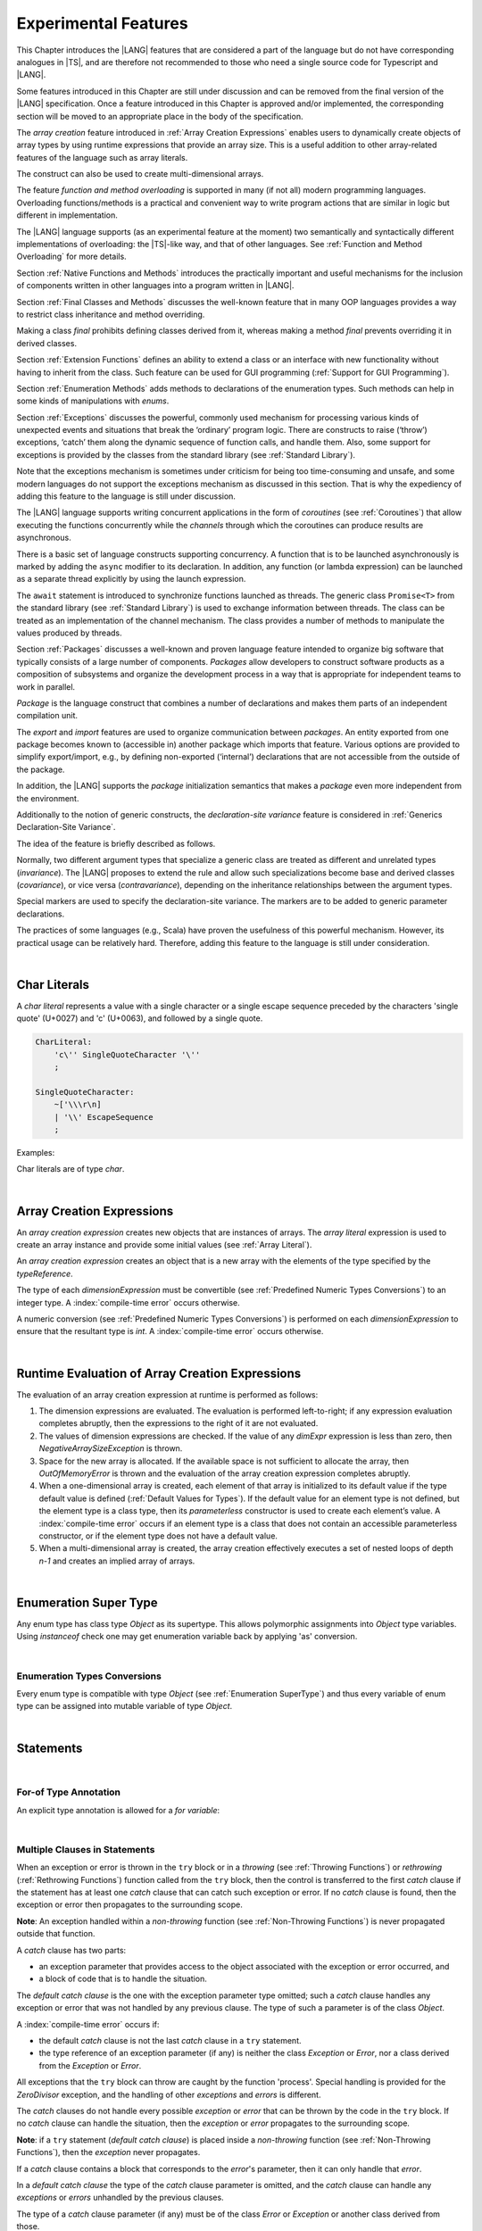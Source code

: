 .. _Experimental Features:

Experimental Features
#####################

.. meta:
    frontend_status: Partly

This Chapter introduces the |LANG| features that are considered a part of
the language but do not have corresponding analogues in |TS|, and are
therefore not recommended to those who need a single source code for Typescript
and |LANG|.

Some features introduced in this Chapter are still under discussion and can be
removed from the final version of the |LANG| specification. Once a feature
introduced in this Chapter is approved and/or implemented, the corresponding
section will be moved to an appropriate place in the body of the specification.

The *array creation* feature introduced in :ref:`Array Creation Expressions`
enables users to dynamically create objects of array types by using runtime
expressions that provide an array size. This is a useful addition to other
array-related features of the language such as array literals.

The construct can also be used to create multi-dimensional arrays.

The feature *function and method overloading* is supported in many
(if not all) modern programming languages. Overloading functions/methods
is a practical and convenient way to write program actions that are similar
in logic but different in implementation.

.. index::
   implementation
   array creation
   runtime expression
   array
   array literal
   construct
   function overloading
   method overloading

The |LANG| language supports (as an experimental feature at the moment) two
semantically and syntactically different implementations of overloading: the
|TS|-like way, and that of other languages. See
:ref:`Function and Method Overloading` for more details.

Section :ref:`Native Functions and Methods` introduces the practically important
and useful mechanisms for the inclusion of components written in other languages
into a program written in |LANG|.

Section :ref:`Final Classes and Methods` discusses the well-known feature that
in many OOP languages provides a way to restrict class inheritance and method
overriding.

Making a class *final* prohibits defining classes derived from it, whereas
making a method *final* prevents overriding it in derived classes.

Section :ref:`Extension Functions` defines an ability to extend a class or an
interface with new functionality without having to inherit from the class. 
Such feature can be used for GUI programming (:ref:`Support for GUI Programming`).

Section :ref:`Enumeration Methods` adds methods to declarations of the
enumeration types. Such methods can help in some kinds of manipulations
with *enums*.

.. index::
   implementation
   function overloading
   method overloading
   class final
   method final
   OOP (object-oriented programming)
   inheritance

Section :ref:`Exceptions` discusses the powerful, commonly used mechanism for
processing various kinds of unexpected events and situations that break the
‘ordinary’ program logic. There are constructs to raise (‘throw’) exceptions,
‘catch’ them along the dynamic sequence of function calls, and handle them.
Also, some support for exceptions is provided by the classes from the standard
library (see :ref:`Standard Library`).

Note that the exceptions mechanism is sometimes under criticism for being too
time-consuming and unsafe, and some modern languages do not support the
exceptions mechanism as discussed in this section. That is why the expediency
of adding this feature to the language is still under discussion.

The |LANG| language supports writing concurrent applications in the form of
*coroutines* (see :ref:`Coroutines`) that allow executing the functions
concurrently while the *channels* through which the coroutines can produce
results are asynchronous.

There is a basic set of language constructs supporting concurrency. A function
that is to be launched asynchronously is marked by adding the ``async`` modifier
to its declaration. In addition, any function (or lambda expression) can be
launched as a separate thread explicitly by using the launch expression.

.. index::
   exception
   construct
   coroutine
   channel
   function
   async modifier
   launch expression
   launch

The ``await`` statement is introduced to synchronize functions launched as
threads. The generic class ``Promise<T>`` from the standard library (see
:ref:`Standard Library`) is used to exchange information between threads.
The class can be treated as an implementation of the channel mechanism.
The class provides a number of methods to manipulate the values produced
by threads.

Section :ref:`Packages` discusses a well-known and proven language feature
intended to organize big software that typically consists of a large number
of components. *Packages* allow developers to construct software products
as a composition of subsystems and organize the development process in a way
that is appropriate for independent teams to work in parallel.

.. index::
   await statement
   function
   launch
   generic class
   standard library
   implementation
   channel
   package
   construct

*Package* is the language construct that combines a number of declarations
and makes them parts of an independent compilation unit.

The *export* and *import* features are used to organize communication
between *packages*. An entity exported from one package becomes known to
(accessible in) another package which imports that feature. Various
options are provided to simplify export/import, e.g., by defining
non-exported (‘internal’) declarations that are not accessible from
the outside of the package.

In addition, the |LANG| supports the *package* initialization semantics that
makes a *package* even more independent from the environment.

Additionally to the notion of generic constructs, the *declaration-site
variance* feature is considered in :ref:`Generics Declaration-Site Variance`.

The idea of the feature is briefly described as follows.

.. index::
   package
   construct
   declaration
   compilation unit
   export
   import
   internal declaration
   non-exported declaration
   access
   initialization
   declaration-site variance

Normally, two different argument types that specialize a generic class are
treated as different and unrelated types (*invariance*). The |LANG| proposes
to extend the rule and allow such specializations become base and derived
classes (*covariance*), or vice versa (*contravariance*), depending on the
inheritance relationships between the argument types.

Special markers are used to specify the declaration-site variance.
The markers are to be added to generic parameter declarations.

The practices of some languages (e.g., Scala) have proven the usefulness of
this powerful mechanism. However, its practical usage can be relatively hard.
Therefore, adding this feature to the language is still under consideration.

.. index::
   generic class
   argument type
   invariance
   contravariance
   covariance
   generic parameter declaration
   inheritance
   derived class
   base class
   declaration-site variance

|

.. _Char Literals:

Char Literals
*************

.. meta:
    frontend_status: Done

A *char literal* represents a value with a single character or a single
escape sequence preceded by the characters 'single quote' (U+0027) and
'c' (U+0063), and followed by a single quote.

.. code-block:: abnf

      CharLiteral:
          'c\'' SingleQuoteCharacter '\''
          ;

      SingleQuoteCharacter:
          ~['\\\r\n]
          | '\\' EscapeSequence
          ;

Examples:

.. code-block:: typescript
   :linenos:

      c'a'
      c'\n'
      c'\x7F'
      c'\u0000'

Char literals are of type *char*.

.. index::
   char literal
   character
   escape sequence
   single quote
   type char

|

.. _Array Creation Expressions:

Array Creation Expressions
**************************

.. meta:
    frontend_status: Done

An *array creation expression* creates new objects that are instances of arrays.
The *array literal* expression is used to create an array instance and
provide some initial values (see :ref:`Array Literal`).

.. code-block:: typescript
   :linenos:

      newArrayInstance:
          'new' type dimensionExpression+
          ;

      dimensionExpression:
          '[' expression ']'
          ;

.. code-block:: typescript
   :linenos:

      let x = new number[2][2] // create 2x2 matrix

An *array creation expression* creates an object that is a new array with the
elements of the type specified by the *typeReference*.

The type of each *dimensionExpression* must be convertible (see
:ref:`Predefined Numeric Types Conversions`) to an integer type.
A :index:`compile-time error` occurs otherwise.

A numeric conversion (see :ref:`Predefined Numeric Types Conversions`) is
performed on each *dimensionExpression* to ensure that the resultant type
is *int*. A :index:`compile-time error` occurs otherwise.

.. index::
   array creation expression
   object
   instance
   array
   array literal
   array instance
   initial value
   conversion
   integer type
   numeric conversion
   type int

|

.. _Runtime Evaluation of Array Creation Expressions:

Runtime Evaluation of Array Creation Expressions
************************************************

.. meta:
    frontend_status: Partly

The evaluation of an array creation expression at runtime is performed
as follows:

#. The dimension expressions are evaluated. The evaluation is performed
   left-to-right; if any expression evaluation completes abruptly, then
   the expressions to the right of it are not evaluated.

#. The values of dimension expressions are checked. If the value of any
   *dimExpr* expression is less than zero, then *NegativeArraySizeException*
   is thrown.

#. Space for the new array is allocated. If the available space is not
   sufficient to allocate the array, then *OutOfMemoryError* is thrown
   and the evaluation of the array creation expression completes abruptly.

#. When a one-dimensional array is created, each element of that array
   is initialized to its default value if the type default value is defined
   (:ref:`Default Values for Types`).
   If the default value for an element type is not defined, but the element
   type is a class type, then its *parameterless* constructor is used to
   create each element’s value. A :index:`compile-time error` occurs if an
   element type is a class that does not contain an accessible parameterless
   constructor, or if the element type does not have a default value.

#. When a multi-dimensional array is created, the array creation effectively
   executes a set of nested loops of depth *n-1* and creates an implied
   array of arrays.

.. index::
   array
   constructor
   expression
   evaluation
   default value
   parameterless constructor
   class type
   initialization
   nested loop

|

.. _Enumeration SuperType:

Enumeration Super Type
**********************

.. meta:
    frontend_status: Partly

Any enum type has class type *Object* as its supertype. This allows polymorphic
assignments into *Object* type variables. Using *instanceof* check one may
get enumeration variable back by applying 'as' conversion.

.. code-block:: typescript
   :linenos:

    enum Commands { Open = "fopen", Close = "fclose" }
    let c: Commands = Commands.Open
    let o: Object = c // Autoboxing of enum type to its reference version
    // Such reference version type has no name, but can be detected by instanceof
    if (o.instanceof (Commands)) {
       c = o as Commands // And explicitly converted back by 'as' conversion
    }

.. index::
   enum type
   class type
   Object
   supertype
   polymorphic assignment
   type variable
   enumeration variable
   conversion

|

.. _Enumeration Types Conversions:

Enumeration Types Conversions
=============================

.. meta:
    frontend_status: Done

Every enum type is compatible with type *Object* (see :ref:`Enumeration SuperType`)
and thus every variable of enum type can be assigned into mutable variable 
of type *Object*.

.. index::
   enum type
   compatibility
   Object
   variable
   assignment
   mutable variable


|


.. _Statements Experimental:

Statements
**********

|


.. _For-of Type Annotation:

For-of Type Annotation
======================

.. meta:
    frontend_status: Done

An explicit type annotation is allowed for a *for variable*:

.. code-block:: typescript
   :linenos:

      // explicit type is used for a new variable,
      let x: number[] = [1, 2, 3]
      for (let n: number of x) {
        console.log(n)
      }

.. index::
   explicit type annotation

|

.. _Multiple Clauses in Statements:

Multiple Clauses in Statements
===============================

.. meta:
    frontend_status: Done

When an exception or error is thrown in the ``try`` block or in a *throwing*
(see :ref:`Throwing Functions`) or *rethrowing* (:ref:`Rethrowing Functions`)
function called from the ``try`` block, then the control is transferred to
the first *catch* clause if the statement has at least one *catch* clause
that can catch such exception or error. If no *catch* clause is found, then
the exception or error then propagates to the surrounding scope.

**Note**: An exception handled within a *non-throwing* function (see
:ref:`Non-Throwing Functions`) is never propagated outside that function.

A *catch* clause has two parts:

-  an exception parameter that provides access to the object associated
   with the exception or error occurred, and

-  a block of code that is to handle the situation.

.. index::
   exception
   error
   throwing function
   rethrowing function
   non-throwing function
   try block
   control transfer
   catch clause
   propagation
   surrounding scope
   exception parameter
   access

The *default catch clause* is the one with the exception parameter type
omitted; such a *catch* clause handles any exception or error that was not
handled by any previous clause. The type of such a parameter is of the class
*Object*.

A :index:`compile-time error` occurs if:

-  the default *catch* clause is not the last *catch* clause in a ``try``
   statement.

-  the type reference of an exception parameter (if any) is neither the
   class *Exception* or *Error*, nor a class derived from the
   *Exception* or *Error*.

.. code-block:: typescript
   :linenos:

      class ZeroDivisor extends Exception {}

      function divide(a: int, b: int): int throws {
        if (b == 0) throw new ZeroDivisor()
        return a / b
      }

      function process(a: int; b: int): int {
        try {
          let res = divide(a, b)

          // further processing ...
        }
        catch (d: ZeroDivisor) { return MaxInt }
        catch (e) { return 0 }
      }

.. index::
   default catch clause
   exception
   exception parameter
   error
   Exception
   Error
   try statement
   derived class

All exceptions that the ``try`` block can throw are caught by the function
'process'. Special handling is provided for the *ZeroDivisor* exception,
and the handling of other *exceptions* and *errors* is different.

The *catch* clauses do not handle every possible *exception* or *error*
that can be thrown by the code in the ``try`` block. If no *catch* clause
can handle the situation, then the *exception* or *error* propagates to
the surrounding scope.

**Note**: if a ``try`` statement (*default catch clause*) is placed inside
a *non-throwing* function (see :ref:`Non-Throwing Functions`), then the
*exception* never propagates.

.. index::
   exception
   try block
   propagation
   try statement
   default catch clause
   non-throwing function

If a *catch* clause contains a block that corresponds to the *error*'s
parameter, then it can only handle that *error*.

In a *default catch clause* the type of the *catch* clause parameter is
omitted, and the *catch* clause can handle any *exceptions* or *errors*
unhandled by the previous clauses.

The type of a *catch* clause parameter (if any) must be of the class
*Error* or *Exception* or another class derived from those.

.. index::
   exception
   error
   catch clause
   default catch clause
   derived class
   Error
   Exception

.. code-block:: typescript
   :linenos:

        function process(a: int; b: int): int {
        try {
          return a / b
        }
        catch (x: DivideByZeroError) { return MaxInt }
      }

The *catch* clause handles the *DivideByZeroError* at runtime. Other errors
propagate to the surrounding scope unless such *catch* clause is found.

.. index::
   catch clause
   runtime
   error
   propagation
   surrounding scope

|

.. _Assert Statements Experimental:

``Assert``  Statements
======================

.. meta:
    frontend_status: Done

An ``assert`` statement can have one or two expressions. The first expression
is of type *boolean*; the optional second expression is of type *string*. A
:index:`compile-time error` occurs if the types of the expressions do not match.

.. code-block:: abnf

      assertStatement:
          'assert' expression (':' expression)?
          ;

*Assertions* control mechanisms that are not part of |LANG|, yet the
language allows having assertions either *enabled* or *disabled*.

.. index::
   assert statement
   assertion
   expression
   boolean
   string

The execution of an *enabled* assertion starts from the evaluation of the
*boolean* expression. An error is thrown if the expression evaluates to
``false``. The second expression is then evaluated (if provided), and its
value passes as the error argument.

The execution of a *disabled* assertion has no effect whatsoever.

.. index::
   assertion
   execution
   boolean
   evaluation
   argument
   value

.. code-block:: typescript
   :linenos:

      assert p != null
      assert f.IsOpened() : "file must be opened" + filename
      assert f.IsOpened() : makeReportMessage()

|

.. _Function and Method Overloading:

Function and Method Overloading
===============================

.. meta:
    frontend_status: Done

Like the |TS| language, |LANG| supports overload signatures that allow
specifying several headers for a function or method with different signatures.
Most other languages support a different form of overloading that specifies
a separate body for each overloaded header.

While both approaches have their advantages and disadvantages, |LANG|'s
experimental approach allows for improved performance as a specific body
is executed at runtime.

.. index::
   function overloading
   method overloading
   overload signature
   header
   function
   method
   signature
   overloaded header
   execution
   runtime

|

.. _Function Overloading:

Function Overloading
====================

.. meta:
    frontend_status: Done

If a declaration scope declares two functions with the same name but
different signatures that are not **override-equivalent** (see
:ref:`Override-Equivalent Signatures`), then the functions' name is
*overloaded*.

This fact has no difficulty and cannot cause a :index:`compile-time error`
on its own.
No specific relationship is required between the return types, or between the
*throws* clauses of the two functions with the same name but different
signatures that are not override-equivalent.

When calling a function, a number of actual arguments (and any explicit type
arguments) and compile-time types of arguments is used at compile time to
determine the signature of the function to be called (see
:ref:`Function Call Expression`).

.. index::
   function overloading
   declaration scope
   signature
   name
   override-equivalent signature
   overloaded function name
   return type
   throws clause
   argument
   actual argument
   explicit type argument
   function call


|

.. _Class Method Overloading:

Class Method Overloading
========================

.. meta:
    frontend_status: Done

If two methods within a class have the same name while their signatures
are not override-equivalent, then the methods' name is considered *overloaded*.

An *overloaded* method name cannot cause a :index:`compile-time error`
on its own.

If the signatures of two methods with the same name are not override-equivalent,
then the return types of such methods, or the *throws* or *rethrows* clauses
of such methods can have any kind of relationship.

A number of actual arguments, explicit type arguments and compile-time types
of the arguments is used at compile time to determine the signature of the
method being called (see :ref:`Method Call Expression` and
:ref:`Step 2 Selection of Method`).

In the case of an instance method, the actual method to be called is determined
at runtime by using the dynamic method lookup (see :ref:`Method Call Expression`)
provided by the runtime system.

.. index::
   class method overloading
   signature
   override-equivalent signature
   throws clause
   rethrows clause
   explicit type argument
   actual argument
   method call
   instance method
   runtime
   dynamic method lookup

|

.. _Interface Method Overloading:

Interface Method Overloading
============================

.. meta:
    frontend_status: Done

If two methods of an interface (declared or inherited in any combination)
have the same name but different signatures that are not override-equivalent
(see :ref:`Inheriting Methods with Override-Equivalent Signatures`), then
such method name is considered *overloaded*.

However, this causes no :index:`compile-time error` on its own, because no
specific relationship is required between the return types, or between the
*throws* clauses of the two methods.

.. index::
   interface method overriding
   interface
   method
   override-equivalent signature
   inherited method
   overloaded method
   method inheritance
   declared method
   return type
   throws clause
   signature

|

.. _Constructor Overloading:

Constructor Overloading
=======================

.. meta:
    frontend_status: Done

The constructor overloading behaves identically to the method overloading (see
:ref:`Class Method Overloading`). Each class instance creation expression (see
:ref:`New Expressions`) resolves the overloading at compile time.

.. index::
   constructor overloading
   method overloading
   class instance creation expression

|

.. _Declaration Distinguishable by Signatures:

Declaration Distinguishable by Signatures
=========================================

Declarations with the same name are distinguishable by signatures if:

-  they are functions with the same name and their signatures are not
   override-equivalent (see :ref:`Function Overloading`).

-  they are methods with the same name and their signatures are not
   override-equivalent (see :ref:`Class Method Overloading` and
   :ref:`Interface Method Overloading`).

.. index::
   signature
   function overloading
   override-equivalent signature
   interface method overloading
   class method overloading
   

Below is an example of functions distinguishable by signatures:

.. code-block:: typescript
   :linenos:

      function foo() {}
      function foo(x: number) {}
      function foo(x: number[]) {}
      function foo(x: string) {}

Below is an example of functions undistinguishable by signatures that cause a
:index:`compile-time error`:

.. index::
   function
   signature

.. code-block:: typescript
   :linenos:

      // Functions have override-equivalent signatures
      function foo(x: number) {}
      function foo(y: number) {}

      // Functions have override-equivalent signatures
      function foo(x: number) {}
      type MyNumber = number
      function foo(x: MyNumber) {}

|

.. _Native Functions and Methods:

Native Functions and Methods
****************************

.. meta:
    frontend_status: Done

|

.. _Native Functions:

Native Functions
================

.. meta:
    frontend_status: Done

A *native* function implemented in a platform-dependent code is typically
written in another programming language (e.g., *C*).

A :index:`compile-time error` occurs if a *native* function has a body.

.. index::
   native function
   implementation
   platform-dependent code

|

.. _Native Methods Experimental:

Native Methods
==============

.. meta:
    frontend_status: Done

*Native* methods are those implemented in a platform-dependent code written
in another programming language (e.g., *C*).

A :index:`compile-time error` occurs if:

-  a method declaration contains the keyword ``abstract`` along with the
   keyword ``native``.

-  a *native* method has a body (see :ref:`Method Body`) that is a block
   instead of a simple semicolon or empty body.

.. index::
   native method
   implementation
   platform-dependent code
   keyword native
   method body
   block
   method declaration
   keyword abstract

|

.. _Final Classes and Methods:

Final Classes and Methods
*************************

.. meta:
    frontend_status: Done

|

.. _Final Classes:

Final Classes
=============

.. meta:
    frontend_status: Done

A class may be declared *final* to prevent its extension. A class that is
*final* can have no subclass, and no method of a *final* class can be
overridden.

A :index:`compile-time error` occurs if the *extends* clause of a class
declaration contains another class that is *final*.

.. index::
   final class
   method
   overriding
   class
   class extension
   extends clause
   class declaration
   subclass

|

.. _Final Methods Experimental:

Final Methods
=============

.. meta:
    frontend_status: Done

A method can be declared *final* to prevent it from being overridden (see
:ref:`Overriding by Instance Methods`) or hidden in subclasses.

A :index:`compile-time error` occurs if:

-  a method declaration contains the keyword ``abstract`` or ``static``
   along with the keyword ``final``.

-  a method that is *final* is overridden.

.. index::
   final method
   overriding
   instance method
   hiding
   subclass
   method declaration
   keyword abstract
   keyword static
   keyword final

|

.. _Default and Static Interface Methods:

Default and Static Interface Methods
************************************

.. meta:
    frontend_status: Partly

|

.. _Default Method Declarations:

Default Method Declarations
============================

.. meta:
    frontend_status: Partly

.. code-block:: abnf

    interfaceDefaultMethodDeclaration:
        'private'? identifier signature block
        ;

A default method can be explicitly declared *private* in an interface body.

A block of code that represents the body of a default method in an interface
provides a default implementation for any class unless such class overrides
the method to implement the interface.

.. index::
   default method
   method declaration
   private
   implementation
   default method body
   interface body
   default implementation
   overriding

|

.. _Static Method Declarations:

*Static* Method Declarations
============================

.. meta:
    frontend_status: Done

.. code-block:: abnf

    interfaceStaticMethodDeclaration:
        'static' 'private'? identifier signature block
        | 'private'? 'static' identifier signature block
        ;

A *static* method in an interface body can be explicitly declared *private*.

*static* interface method calls refer to no particular object.

In contrast to default methods, *static* interface methods are not instance
methods.

.. index::
   static method declaration
   static method
   interface body
   private
   static interface method
   default method
   instance method
   
A :index:`compile-time error` occurs if:

-  the body of a *static* method attempts to use the keyword ``this`` or the
   keyword ``super`` to reference the current object.

-  the header or body of a *static* method of an interface contains the
   name of any surrounding declaration’s type parameter.

.. index::
   static method body
   keyword this
   keyword super
   static method header
   static method body
   interface
   type parameter
   surrounding declaration

|

.. _Extension Functions:

Extension Functions
*******************

Such mechanism allows using a special form of top-level functions as class or
interface extensions. Syntactically, the new functionality is added. Such
functions can be called in the usual way, as if they were methods of the
original class. However, extensions do not actually modify the classes they
extend. No new member is inserted into a class, only new extension functions
are callable with the dot-notation on variables of the class. Extension
functions are dispatched statically, and what extension function is called is
already known at compile-time based on the receiver type specified in the
extension function declaration.

.. index::
   function
   class extension
   interface extension
   functionality
   function call
   original class
   class member
   extension function
   callable function
   dot-notation
   receiver type
   extension function declaration

*Extension functions* specify names, signatures and bodies.

.. code-block:: abnf

    extensionFunctionDeclaration:
        'static'? 'function' typeParameters? typeReference '.' identifier
        signature block
        ;

The ``this`` keyword inside an extension function corresponds to the receiver
object (i.e., the *typeReference* before the dot).

Class or interface, referred by typeReference, private and protected members
are not accessible within the body of its extension functions. Only public
members can be accessed.

.. index::
   keyword this
   extension function
   receiver object

.. code-block:: typescript
   :linenos:

      class A {
          foo () { ... this.bar() ... } 
                       // Extension function bar() is accessible
          protected member_1 ...
          private member_2 ...
      }
      function A.bar () { ... 
         this.foo() // Method foo() is accessible as it is public
         this.member_1 // Compile-time error as member_1 is not accessible
         this.member_2 // Compile-time error as member_2 is not accessible
         ...
      }                              
      let a = new A
      a.foo() // Ordinary class method is called
      a.bar() // Class extension function is called

Extension functions can be generic. Example below illustrates that

.. code-block:: typescript
   :linenos:

     function <G> B<G>.foo(p: G) {
          console.log (p)
     }
     foo (new SomeClass())
        // Type inference should determine the instantiating type
     foo <BaseClass>(new DerivedClass())
        // Explicit instantiation


As extension functions are top-level functions they can call each other in form
which depends on whether static was used while declaring or not. This affects
the kind of receiver to be used for the call. In case of static extension
function the name of the type (class or interface) is to be used and non-static
extension function will require a variable as receiver.

.. code-block:: typescript
   :linenos:

      class A {
          foo () { ...
             this.bar() // non-static extension function is called with this.
             A.goo() // static extension function is called with class name reciever
             ...
          } 
      }
      function A.bar () { ... 
         this.foo() // Method foo() is called
         A.goo() // Other static extension function is called with class name reciever
         ...
      }                              
      static function A.goo () { ... 
         this.foo() // Compile-time error as instance memebrs are not acessible
         this.bar() // Compile-time error as instance extension functions are not acessible
         ...
      }                              
      let a = new A
      a.foo() // Ordinary class method is called
      a.bar() // Class instance extension function is called
      A.goo() // Static extension function is called

As extension functions are dispatched statically they active for all derived
classes till the next definition of the extension function for the derived
class.

.. code-block:: typescript
   :linenos:

      class Base { ... }
      class Derived extends Base { ... }
      function Base.foo () { console.log ("Base.foo is called") }
      function Derived.foo () { console.log ("Derived.foo is called") }

      let b: Base = new Base
      b.foo() // `Base.foo is called` to be printed
	  b = new Derived
      b.foo() // `Base.foo is called` to be printed
      let d: Derived = new Derived
      b.foo() // `Derived.foo is called` to be printed

If extension function and type method have the same name and signature then 
calls to this name are routed to the method.

.. code-block:: typescript
   :linenos:

      class A {
          foo () { console.log ("Method A.foo is called") } 
      }
      function A.foo () { console.log ("Extension A.foo is called") }                              
      let a = new A
      a.foo() // Method is called, `Method A.foo is called` to be printed out

There is precedence between methods and extension functions which can be
expressed as the formula below

  derived type instance method < 
  base type instance method < 
  derived type extension function < 
  base type type extension function

In other words the standard object-oriented semantics has higher priority over
type extension functions.

.. code-block:: typescript
   :linenos:

      class Base {
         foo () { console.log ("Method Base.foo is called") }
      }
      class Derived extends Base {
         override foo () { console.log ("Method Derived.foo is called") }
      }
      function Base.foo () { console.log ("Extension Base.foo is called") }
      function Derived.foo () { console.log ("Extension Derived.foo is called") }

      let b: Base = new Base
      b.foo() // `Method Base.foo is called` to be printed
	  b = new Derived
      b.foo() // `Method Derived.foo is called` to be printed
      let d: Derived = new Derived
      d.foo() // `Method Derived.foo is called` to be printed


|

.. _Trailing Lambda:

Trailing Lambda
***************

The *trailing lambda* mechanism allows using a special form of function
or method call when the last parameter of a function or a method is of
function type, and the argument is passed as a lambda using the ``{}``
notation.

Syntactically, the *trailing lambda* looks as follows:

.. index::
   trailing lambda
   function call
   method call
   function parameter
   method parameter
   lambda
   function type

.. code-block:: typescript
   :linenos:

      class A {
          foo (f: ()=>void) { ... } 
      }
      function foo (f: ()=>void) { ... }

      let a = new A
      a.foo() { console.log ("method lambda argument is activated") }
      // method foo receives last argument as an inline lambda

      foo { console.log ("function lambda argument is activated") }
      // function foo receives last argument as an inline lambda,
      // () can be skipped as no other arguments are present

The formal syntax of the *trailing lambda* is presented below:

.. code-block:: abnf

    trailingLambdaCall: 
        (objectReference '.' identifier typeArguments?) | (expression ('?.' | typeArguments)?)
        arguments? block
        ;


Currently, no parameter can be specified for the trailing lambda. A
compile-time error occurs otherwise.

**Note**: If a call is followed by a block when the function or method
being called has no last function type parameter, then such block is
treated as an ordinary block of statements but not as a lambda function.

.. index::
   trailing lambda
   compile-time error
   call
   block
   statement
   function
   method
   lambda function
   function type parameter

.. code-block:: typescript
   :linenos:

     function foo (f: ()=>void) { ... }
     function bar (n: number) { ... }

     foo { console.log ("function lambda argument is activated") }
     // function foo receives last argument as an inline lambda,

     bar (5) { console.log ("after call to bar this block is executed") }

     foo (()=>{ console.log ("function lambda argument is activated") }) 
     { console.log ("after call to bar this block is executed") }
     /* here, function foo receives lambda as an argument and a block after
      the call is just a block niot a trailing lambda. */

|

.. _Enumeration Methods:

Enumeration Methods
*******************

.. meta:
    frontend_status: Done

There are several static methods available to handle each enumeration type:

-  'values()' returns an array of enumeration constants in the order of
   declaration.

-  'valueOf(name: string)' returns enumeration constant with the given
   name or throws error if no constant with such name exists.

.. index::
   enumeration method
   static method
   enumeration type
   enumeration constant
   error
   constant

.. code-block:: typescript
   :linenos:

      enum Color { Red, Green, Blue }
      let colors = Color.values()
      //colors[0] is the same as Color.Red
      let red = Color.valueOf("Red")

There is an additional method for instances of any enumeration type:

-  'getValue()' returns the value of enumeration constant which is
   either of ``int`` or ``string`` type.

.. code-block:: typescript
   :linenos:

      enum Color { Red, Green = 10, Blue }
      let c: Color = Color.Green
      console.log(c.getValue()) // prints 10

**Note**: ``c.toString()`` returns the same value as ``c.getValue()`` but with
its type converted to *string* for enumeration constants of a numeric type.

.. index::
   instance
   enumeration type
   value
   numeric type
   enumeration constant
   type int
   type string

|

.. _Exceptions:

Exceptions
**********

.. meta:
    frontend_status: Done

*Exception* is the base class of all exceptions. *Exception* is used to
define a new exception or any class derived from the *Exception* as the
base of a class.

.. code-block:: typescript
   :linenos:

      class MyException extends Exception { ... }

.. index::
   exception
   base class
   Exception

A :index:`compile-time error` occurs if a generic class is a subclass of
*Exception* (direct or indirect).

An *exception* is thrown explicitly (with the ``throw`` statement).

When an *exception* is thrown, the surrounding piece of code is to handle it by
correcting the problem, trying an alternative approach or informing the user.

Two ways are available to process an *exception*:

-  propagating the exception from a function to the code that calls that
   function (see :ref:`Throwing Functions`);

-  using a ``try`` statement to handle the exception (see :ref:`Try Statements`).

.. index::
   exception
   base class
   Exception
   try statement
   propagation
   function
   throwing function
   function call

|

.. _Throwing Functions:

Throwing Functions
==================

.. meta:
    frontend_status: Done

The keyword ``throws`` is used at the end of a signature to indicate that a
function (this notion here includes methods, constructors or lambdas) can
throw an exception. A function ending with ``throws`` is called a
*throwing function*. A function type can also be marked as ``throws``.

.. index::
   keyword throws
   throwing function
   signature
   method
   constructor
   lambda
   function
   exception
   function type
   throws mark

.. code-block:: typescript
   :linenos:

      function canThrow(x: int): int throws { ... }

A *throwing function* can propagate exceptions to the scope from which
it is called. Such propagation of an *exception* occurs, if:

-  the call of a *throwing function* is not enclosed in a ``try`` statement; or

-  the enclosed ``try`` statement does not contain a clause that can catch the
   exception.


In the example below, the function call is not enclosed in a ``try``
statement, and any exception raised by *canThrow* function is propagated:

.. index::
   throwing function
   propagation
   exception
   scope
   function call
   try statement

.. code-block:: typescript
   :linenos:

      function propagate1(x: int): int throws {
        return y = canThrow(x) // exception is propagated
      }


In the example below, the ``try`` statement can catch only ``this``
exceptions, and any exception raised by *canThrow* function is propagated
except *MyException* itself and any exception derived from *MyException*:

.. index::
   try statement
   this
   exception
   propagation

.. code-block:: typescript
   :linenos:

      function propagate2(x: int): int throws {
        try {
          return y = canThrow(x) //
        }
        catch (e: MyException) /*process*/ }
          return 0
      }

|

.. _Non-Throwing Functions:

Non-Throwing Functions
======================

.. meta:
    frontend_status: Done

A *non-throwing function* is a function (this notion here includes methods,
constructors or lambdas) not marked as ``throws``. Any exceptions inside a
*non-throwing function* must be handled inside the function.

A :index:`compile-time error` occurs unless all of the following requirements
are met:

-  The call of a *throwing function* is enclosed in a ``try`` statement;

-  The enclosing ``try`` statement must have a default *catch* clause.

.. index::
   non-throwing function
   throwing function
   function
   method
   constructor
   lambda
   throws mark
   try statement
   catch clause
   

.. code-block:: typescript
   :linenos:

      // non-throwing function
      function cannotThrow(x: int): int {
        return y = canThrow(x) // compile-time error
      }

      function cannotThrow(x: int): int {
        try {
          return y = canThrow(x) //
        }
        catch (e: MyException) { /* process */ }
        // compile-time error – default catch clause is required
      }

|

.. _Rethrowing Functions:

Rethrowing Functions
====================

.. meta:
    frontend_status: Partly

A *rethrowing function* is a function that accepts a *throwing function* as a
parameter and is marked with the keyword ``rethrows``.

The body of such function must not contain any ``throw`` statements that are
not handled by ``try`` statements within that body. A function with unhandled
``throw`` statements must be marked with the keyword ``throws`` but not
``rethrows``.

.. index::
   rethrowing function
   throwing function
   non-throwing function
   function parameter
   keyword throws
   keyword rethrows
   try statement
   throw statement

Both a *throwing* and *non-throwing* function can be the argument of a
*rethrowing function* *foo* that is being called.

If a *throwing function* is the argument, then the calling of *foo* can
throw an exception.

This rule is exception-free, i.e., a *non-throwing* function as a call
argument cannot throw an exception:

.. code-block:: typescript
   :linenos:

        function foo (action: () throws) rethrows {
        action()
      }

      function canThrow() {
        /* body */
      }

      function cannotThrow() {
        /* body */
      }

      // calling rethrowing function:
        foo(canThrow) // exception can be thrown 
        foo(cannotThrow) // exception-free

A call is exception-free if:

-  The function *foo* has several parameters of a function type marked
   with *throws*; and

-  All actual arguments of the call to *foo* are non-throwing.

However, the call can raise an exception and is treated as any other
*throwing function* call if at least one of the actual function arguments
is *throwing*.

It implies that a call to *foo* within the body of a *non-throwing* function
must be guaranteed with ``try-catch`` statement.

.. index::
   function
   exception-free call
   function type parameter
   throws mark
   throwing function
   non-throwing function
   try-catch statement

.. code-block:: typescript
   :linenos:

      function mayThrowContext() throws {
        // calling rethrowing function:
        foo(canThrow) // exception can be thrown
        foo(cannotThrow) // exception-free
      }

      function neverThrowsContext() {
        try {
          // calling rethrowing function:
          foo(canThrow) // exception can be thrown
          foo(cannotThrow) // exception-free
        }
        catch (e) {
          // To handle the situation
        }
      }

|

.. _Exceptions and Initialization Expression:

Exceptions and Initialization Expression
========================================

.. meta:
    frontend_status: Partly

A *variable declaration* (see :ref:`Variable Declarations`) or a *constant
declaration* (see :ref:`Constant Declarations`) expression used to initialize
a variable or constant must not have calls to functions that can *throw* or
*rethrow* exceptions unless such declaration is within a statement that handles
all exceptions.

See :ref:`Throwing Functions` and :ref:`Rethrowing Functions` for details.

.. index::
   variable declaration
   exception
   initialization expression
   constant declaration
   expression
   initialization
   variable
   constant
   function call
   throw exception
   rethrow exception
   statement
   throwing function
   rethrowing function

|

.. _Exceptions and Errors Inside Field Initializers:

Exceptions and Errors Inside Field Initializers
===============================================

.. meta:
    frontend_status: Partly

Class field initializers cannot call *throwing* or *rethrowing* functions.

See :ref:`Throwing Functions` and :ref:`Rethrowing Functions` for details.

.. index::
   exception
   error
   field initializer
   throwing function
   rethrowing function

|

.. _Coroutines:

Coroutines
**********

A function or lambda can be a *coroutine*. |LANG| supports **basic coroutines**,
**structured coroutines** and communication **channels**.
Use basic coroutines to create and launch a coroutine, and then wait for
the result.

.. index::
   structured coroutine
   basic coroutine
   function
   lambda
   coroutine
   channel
   launch

|

.. _Create and Launch a Coroutine:

Create and Launch a Coroutine
=============================

The following expression is used to create and launch a coroutine:

.. code-block:: typescript
   :linenos:

      launchExpression: 'launch' expression;

A :index:`compile-time error` occurs unless the expression is a function call
expression (see :ref:`Function Call Expression`).

.. code-block:: typescript
   :linenos:

      let res = launch cof(10)

      // where 'cof' can be defined as:
      function cof(a: int): int {
        let res: int
        // Do something
        return res
      }

Lambda is used in the launch expression:

.. code-block:: typescript
   :linenos:

      let res = launch (n: int) => { /* lambda body */(7)

.. index::
   expression
   coroutine
   launch
   function call expression
   lambda
   launch expression

The launch expression result is of type *Promise<T>*, where *T* is the return
type of the function being called:

.. code-block:: typescript
   :linenos:

      function foo(): int {}
      function bar() {}
      let resfoo = launch foo()
      let resbar = launch bar()

The type of *resfoo* in the example above is *Promise<int>*, while the
type of *resbar* is *Promise<void>*.

Similarly to |TS|, |LANG| supports the launching of coroutine by calling
the function *async* (see :ref:`Async Functions`). No restrictions apply as to
from what scope to call the function *async*.

.. index::
   launch expression
   return type
   function call
   coroutine
   function async
   restriction

.. code-block:: typescript
   :linenos:

      async function foo(): Promise<int> {}

      // This will create and launch coroutine
      let resfoo = foo()

|

.. _Awaiting a Coroutine:

Awaiting a Coroutine
====================

The expressions *await* and *wait* are used while a previously launched
coroutine finishes and returns a value.

.. code-block:: abnf

      awaitExpresson:
        'await' expression
        ;

A :index:`compile-time error` occurs unless the expression type is *Promise<T>*.

.. index::
   expression await
   expression wait
   launch
   coroutine
   expression type

.. code-block:: typescript
   :linenos:

      let promise = launch (): int { return 1 } ()
      console.log(await promise) // output: 1

If the coroutine result must be ignored, then the expression statement
``await`` is used.

.. code-block:: typescript
   :linenos:

      function foo() { /* do something */ }
      let promise = launch foo()
      await promise

.. index::
   coroutine
   expression statement await

|

.. _The Promise T Class:

The Promise<T> Class
====================

The class  *Promise<T>* represents the values that the launch expressions
return. The definition of type *Promise<T>* belongs the '*package std.core*'
of the standard library (see :ref:`Standard Library`).

Methods:

-  *then* takes two arguments (the first is the callback used where the
   promise is fulfilled, and the second where it is rejected) and returns
   *Promise<U>*.

.. index::
   class
   value
   launch expression
   argument
   callback
   package
   standard library
   method

.. code-block:: abnf

        Promise<U> Promise<T>::then<U>(fullfillCallback :
            function
        <T>(val: T) : Promise<U>, rejectCallback : (err: Object)
        : Promise<U>)

-  *catch* is the alias for *Promise<T>*.then<U>((value: T) : U => {},
   onRejected)

.. code-block:: abnf

        Promise<U> Promise<T>::catch<U>(rejectCallback : (err:
            Object) : Promise<U>)

-  *finally* takes one argument (the callback called after *promise* is
   fulfilled or rejected) and returns *Promise<T>*.

.. index::
   alias
   callback
   call

.. code-block:: abnf

        Promise<U> Promise<T>::finally<U>(finallyCallback : (
            Object:
        T) : Promise<U>)

|

.. _Structured Coroutines:

Structured Coroutines
=====================

|

.. _Channels Classes:

Channels Classes
================

Channels are used to send data between coroutines. Channels classes are part of
the corouitnes related package of the standard library
(see :ref:`Standard Library`).

.. index::
   channel class
   coroutine
   package

|

.. _Async Functions:

Async Functions
===============

The function *async* is implicitly a coroutine that can be called as a
regular function.

The return type of an *async* function must be *Promise<T>* (see
:ref:`The Promise T Class`).
It is allowed to return values of type *Promise<T>* as well as *T* from
the function *async*.

It is allowed to use return statement without expression if the return type
is *Promise<void>*.
*No-argument* return statement can be implicitly added as the last statement
of the function body if there is no explicit return statement in function
with the return type *Promise<void>*.

**Note**: Using this annotation is not recommended because this type of
functions is only supported for the sake of backward |TS| compatibility.

.. index::
   function async
   coroutine
   return type
   function body
   backward compatibility
   annotation

|

.. _Packages:

Packages
********

One or more *package modules* form a package.

.. code-block:: abnf

      packageDeclaration:
          packageModule+
          ;

*Packages* are stored in a file system or a database (see
:ref:`Compilation Units in Host System`).

A *package* can consist of several package modules if all such modules
have the same *package header*.

.. index::
   package module
   package
   file system
   database
   package header

.. code-block:: abnf

      packageModule:
          packageHeader packageModuleDeclaration
          ;

      packageHeader:
          'package' qualifiedName
          ;

      packageModuleDeclaration:
          importDirective* packageTopDeclaration*
          ;

      packageTopDeclaration:
          topDeclaration | packageInitializer
          ;

A :index:`compile-time error` occurs if:

-  a package module contains no package header, or

-  package headers of two package modules in the same package have
   different identifiers.

A package module imports automatically all exported entities from essential kernel
packages (‘std.core’ and 'escompat') of the standard library (see :ref:`Standard Library`).

All entities from these packages are accessible as simple names.

A package module can automatically access all top-level entities
declared in all modules that constitute the package.

.. index::
   package module
   package header
   package
   identifier
   import
   exported entity
   access
   top-level entity
   module
   standard library
   simple name

|

.. _Internal Access Modifier Experimental:

Internal Access Modifier
========================

The modifier *internal* indicates that a class member or constructor is
accessible within their compilation unit only. A compilation unit that is a
package can be used in any package modules (see :ref:`Packages`).

.. index::
   modifier
   internal access modifier
   class member
   constructor
   access
   package module

.. code-block:: typescript
   :linenos:

      class C {
        internal count: int
        getCount(): int {
          return this.count // ok
        }
      }

      function increment(c: C) {
        c.count++ // ok
      }

A member or constructor with both *internal* and *protected* modifiers (see
below) can be accessed as *internal* and *protected*.

.. index::
   member
   constructor
   internal modifier
   protected modifier
   access

|

.. _Package Initializer:

Package Initializer
===================

Among all package modules there can be one to contain a code that performs
initialization of global variables across all package modules.

The syntax is presented below:

.. index::
   package initializer
   package module
   initialization
   variable

.. code-block:: abnf

      packageInitializer:
          'static' block
          ;

A :index:`compile-time error` occurs if a package contains more than one
*package initializer*.

A package initializer is executed once right before the first activation
of the package (calling an exported function or accessing an exported
global variable).

.. index::
   package initializer
   package
   execution
   exported function
   access
   exported global variable
   function call

|

.. _Sub-Entity Binding:

Sub-Entity Binding
==================

The import binding '*qualifiedName*' (that consists of at least two identifiers)
or '*qualifiedName* as A' binds a sub-entity to the declaration scope of the
current module.

'L' is a *static* entity and the last identifier in the '*qualifiedName* A.B.L'.
L’s *public* access modifier is defined in the class or interface denoted in the
previous part of the '*qualifiedName*'. 'L' is accessible regardless of the
export status of the class or interface it belongs to.

An entity (or—in the case of overloaded methods—entities) is bound by its
original name or by an alias (if an alias is set). In the latter case the
original name is not accessible.

Consider the following module:

.. index::
   sub-entity binding
   import binding
   identifier
   module
   declaration scope
   static entity
   public access modifier
   class
   interface
   access
   export status
   entity
   overloaded method
   alias

.. code-block:: typescript
   :linenos:

      class A {
        class B {
          public static L: int
        }
      }

The table below illustrates this module’s import:

+-----------------------------------+-+--------------------------------------+
| Import                            | | Usage                                |
+===================================+=+======================================+
| .. code-block:: typescript        | | .. code-block:: typescript           |
|                                   | |                                      |
|     import {A.B.L} from "..."     | |     if (L == 0) { ... }              |
+-----------------------------------+-+--------------------------------------+
| .. code-block:: typescript        | | .. code-block:: typescript           |
|                                   | |                                      |
|     import {A.B} from "..."       | |     let x = new B() // OK            |
|                                   | |     let y = new A() // Error: 'A' is |
|                                   | |        not accessible                |
+-----------------------------------+-+--------------------------------------+
| .. code-block:: typescript        | | .. code-block:: typescript           |
|                                   | |                                      |
|     import {A.B.L as X} from ".." | |     if (X == 0) { ... }              |
+-----------------------------------+-+--------------------------------------+
| .. code-block:: typescript        | | .. code-block:: typescript           |
|                                   | |                                      |
|     import {A.B as AB} from "..." | |     let x = new AB()                 |
+-----------------------------------+-+--------------------------------------+

This form of binding is included in the language specifically to simplify
the migration from the languages that support access to sub-entities as
simple names. This feature is to be used only for migration.

.. index::
   import
   access
   binding
   migration
   sub-entity

|

.. _All Static Sub-Entities Binding:

All Static Sub-Entities Binding
===============================

The import binding '*qualifiedName.\** ' binds all *public static* sub-entities
of the entity denoted by the *qualifiedName* to the declaration scope of the
current module.

The following module can be considered:

.. index::
   import binding
   static sub-entity binding
   public static sub-entity
   declaration scope
   entity
   module

.. code-block:: typescript
   :linenos:

      class A {
        class Point {
          public static X: int
          public static Y: int
          public isZero(): boolean {}
        }
      }

The examples below illustrate this module’s import:

.. code-block:: typescript
   :linenos:

      // Import:
      import A.Point.* from "..."

.. code-block:: typescript
   :linenos:

      // Usage:
      import A.Point.* from "..."

      if ((X == 0) && (Y == 0)) { // OK
         // ...
      }

      let x = isZero() / Error: 'isZero' is not static

This form of binding is included in the |LANG| language specifically to
simplify the migration from the languages that support access to sub-entities
as simple names. This feature is to be used only for migration.

.. index::
   binding
   migration
   access
   sub-entity
   simple name

|

.. _Import and Overloading of Function Names:

Import and Overloading of Function Names
========================================

While importing functions, situations can occur, where:

-  different imported functions have the same name but different signatures,
   or the current module already has a function (functions) with the same
   name as the imported function (functions) but different signatures. That
   situation is called **overloading**.

-  current module has a function (functions) with the same name and signature
   as those of the imported function (functions). That situation is called
   **shadowing**.

.. index::
   import
   overloading
   function name
   function
   imported function
   signature
   module
   shadowing

|

.. _Overloading of Function Names:

Overloading of Function Names
=============================

**Overloading** is the situation when a compilation unit has access to
several functions with the same names (with no regard to where such
functions are declared). The code can use all such functions if they
have distinguishable signatures (i.e., the functions are not
override-equivalent):

.. code-block:: typescript
   :linenos:

      package P1
      function foo(p: int) {}

      package P2
      function foo(p: string) {}

      // Main module
      import * from "path_to_file_with_P1"
      import * from "path_to_file_with_P2"
      function foo (p: double) {}
      function main() {
        foo(5) // Call to P1.foo(int)
        foo("A string") // Call to P2.foo(string)
        foo(3.141592653589) // Call to local foo(double)
      }

.. index::
   overloading
   access
   function
   signature

|

.. _Shadowing of Function Names:

Shadowing of Function Names
===========================

**Shadowing** is the :index:`compile-time error` that occurs if an imported
function is identical to the function declared in the current compilation
unit (the same names and override-equivalent signatures), i.e., the
declarations are duplicated.

Qualified import or alias in import can be used to access the imported entity.

.. code-block:: typescript
   :linenos:

      package P1
         function foo() {}
      package P2
         function foo() {}
      // Main program
      import * from "path_to_file_with_P1"
      import * from "path_to_file_with_P2" /* Error: duplicating
          declarations imported*/
      function foo() {} /* Error: duplicating declaration identified
          */
      function main() {
        foo() // Error: ambiguous function call
        // But not a call to local foo()
        // foo() from P1 and foo() from P2 are not accessible
      }

.. index::
   shadowing
   function name
   imported function
   compilation unit
   override-equivalent signature
   qualified import
   alias
   import
   access
   imported entity

|

.. _Generics Declaration-Site Variance:

Generics: Declaration-Site Variance
***********************************

Optionally, a type parameter can have the keyword ``in`` or ``out`` (a
*variance modifier*, which specifies a variance of the type parameter.

**NOTE**: This description of variance modifiers is preliminary. The details
are to be specified in the future versions of the |LANG| language.

Type parameters with the keyword ``out`` are *covariant* and can be used in
the out-position only.

Type parameters with the keyword ``in`` are *contravariant* and can be used
in the in-position only.

Type parameters with no variance modifier are implicitly *invariant* and can
occur in any position.

.. index::
   generic
   declaration-site variance
   type parameter
   keyword in
   keyword out
   variance modifier
   variance modifier
   in-position
   out-position

A :index:`compile-time error` occurs if a function, method or constructor
type parameters have a variance modifier specified.

*Variance* is used to describe the subtyping (see :ref:`Subtyping`) operation
on parameterized types (see :ref:`Generic Declarations`). The
variance of the corresponding type parameter *F* defines the subtyping between
*T<A>* and *T<B>* (in the case of declaration-site variance with two different
types *A* <: *B*) as follows:

-  Covariant (*out F*): *T<A>* <: *T<B>*

-  Contravariant (*in F*): *T<A>* :> *T<B>*

-  Invariant (default) (*F*)

.. index::
   type parameter
   variance modifier
   function
   method
   constructor
   variance
   covariance
   contravariance
   invariance
   type-parameterized declaration
   parameterized type
   subtyping
   declaration-site variance

.. raw:: pdf

   PageBreak


